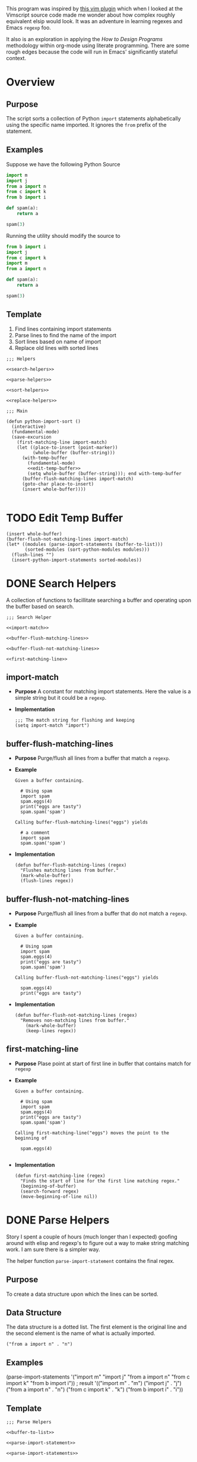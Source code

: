 #+OPTIONS: num:nil
This program was inspired by [[https://news.ycombinator.com/item?id=14156093][this vim plugin]] which when I looked at the Vimscript source code made me wonder about how complex roughly equivalent elsip would look. It was an adventure in learning regexes and Emacs =regexp= foo.

It also is an exploration in applying the /How to Design Programs/ methodology within org-mode using literate programming. There are some rough edges because the code will run in Emacs' significantly stateful context.
* Overview
** Purpose
 The script sorts a collection of Python =import= statements alphabetically using the specific name imported. It ignores the =from= prefix of the statement.

** Examples
 Suppose we have the following Python Source 
 #+NAME: example-program
 #+BEGIN_SRC python :tangle no
   import m
   import j
   from a import n
   from c import k
   from b import i

   def spam(a):
       return a

   spam(3)
 #+END_SRC

 Running the utility should modify the source to
 #+NAME: modified-example-program
 #+BEGIN_SRC python :tangle no
   from b import i
   import j
   from c import k
   import m
   from a import n

   def spam(a):
       return a

   spam(3)
 #+END_SRC

** Template
 1. Find lines containing import statements
 2. Parse lines to find the name of the import
 3. Sort lines based on name of import
 4. Replace old lines with sorted lines
 #+NAME: main
 #+BEGIN_SRC elisp :noweb tangle :tangle python-import-sort.el
   ;;; Helpers

   <<search-helpers>>

   <<parse-helpers>>

   <<sort-helpers>>

   <<replace-helpers>>

   ;;; Main

   (defun python-import-sort ()
     (interactive)
     (fundamental-mode)
     (save-excursion
       (first-matching-line import-match)
       (let ((place-to-insert (point-marker))
             (whole-buffer (buffer-string)))
         (with-temp-buffer
           (fundamental-mode)
           <<edit-temp-buffer>>
           (setq whole-buffer (buffer-string))); end with-temp-buffer
         (buffer-flush-matching-lines import-match)
         (goto-char place-to-insert)
         (insert whole-buffer))))

 #+END_SRC
* TODO Edit Temp Buffer
#+NAME: edit-temp-buffer
#+BEGIN_SRC elisp
  (insert whole-buffer)
  (buffer-flush-not-matching-lines import-match)
  (let* ((modules (parse-import-statements (buffer-to-list)))
         (sorted-modules (sort-python-modules modules)))
    (flush-lines "")
    (insert-python-import-statements sorted-modules))
#+END_SRC
* DONE Search Helpers
A collection of functions to facillitate searching a buffer and operating upon the buffer based on search.
#+NAME: search-helpers
#+BEGIN_SRC elisp :noweb-tangle
  ;;; Search Helper

  <<import-match>>

  <<buffer-flush-matching-lines>>

  <<buffer-flush-not-matching-lines>>

  <<first-matching-line>>
#+END_SRC
** import-match 
  + *Purpose*
    A constant for matching import statements. Here the value is a simple string but it could be a =regexp=.
  + *Implementation*
    #+NAME: import-match
    #+BEGIN_SRC elisp
      ;;; The match string for flushing and keeping
      (setq import-match "import")
#+END_SRC
** buffer-flush-matching-lines
  + *Purpose*
    Purge/flush all lines from a buffer that match a =regexp=.
  + *Example*
    #+BEGIN_EXAMPLE
      Given a buffer containing.

        # Using spam
        import spam
        spam.eggs(4)
        print("eggs are tasty")
        spam.spam('spam')

      Calling buffer-flush-matching-lines("eggs") yields

        # a comment
        import spam
        spam.spam('spam')
#+END_EXAMPLE
  + *Implementation*
    #+NAME: buffer-flush-matching-lines
    #+BEGIN_SRC elisp
  (defun buffer-flush-matching-lines (regex)
    "Flushes matching lines from buffer."
    (mark-whole-buffer)
    (flush-lines regex))
#+END_SRC
** buffer-flush-not-matching-lines
  + *Purpose*
    Purge/flush all lines from a buffer that do not match a =regexp=.
  + *Example*
    #+BEGIN_EXAMPLE
      Given a buffer containing.

        # Using spam
        import spam
        spam.eggs(4)
        print("eggs are tasty")
        spam.spam('spam')

      Calling buffer-flush-not-matching-lines("eggs") yields

        spam.eggs(4)
        print("eggs are tasty")
#+END_EXAMPLE
  + *Implementation*
    #+NAME: buffer-flush-not-matching-lines
    #+BEGIN_SRC elisp
        (defun buffer-flush-not-matching-lines (regex)
          "Removes non-matching lines from buffer."
            (mark-whole-buffer)
            (keep-lines regex))
#+END_SRC
** first-matching-line
  + *Purpose*
    Plase point at start of first line in buffer that contains match for =regexp=
  + *Example*
    #+BEGIN_EXAMPLE
      Given a buffer containing.

        # Using spam
        import spam
        spam.eggs(4)
        print("eggs are tasty")
        spam.spam('spam')

      Calling first-matching-line("eggs") moves the point to the beginning of

        spam.eggs(4)

    #+END_EXAMPLE
  + *Implementation*
    #+NAME: first-matching-line
    #+BEGIN_SRC elisp
      (defun first-matching-line (regex)
        "Finds the start of line for the first line matching regex."
        (beginning-of-buffer)
        (search-forward regex)
        (move-beginning-of-line nil))
#+END_SRC
* DONE Parse Helpers
 Story
I spent a couple of hours (much longer than I expected) goofing around with elisp and regexp's to figure out a way to make string matching work. I am sure there is a simpler way.

The helper function =parse-import-statement= contains the final regex.
** Purpose
To create a data structure upon which the lines can be sorted.
** Data Structure
The data structure is a dotted list. The first element is the original line and the second element is the name of what is actually imported.
#+BEGIN_EXAMPLE
("from a import n" . "n")
#+END_EXAMPLE
** Examples
#+BEGIN_EXAMPLE lisp
  (parse-import-statements
    '("import m"
      "import j"
      "from a import n"
      "from c import k"
      "from b import i"))
  ; result
  '(("import m" . "m")
    ("import j" . "j")
    ("from a import n" . "n")
    ("from c import k" . "k")
    ("from b import i" . "i"))
#+END_EXAMPLE
** Template
#+NAME: parse-helpers
#+BEGIN_SRC elisp :noweb tangle
  ;;; Parse Helpers

  <<buffer-to-list>>

  <<parse-import-statement>>

  <<parse-import-statements>>

#+END_SRC
** buffer-to-list
  + *Purpose*
  Convert a buffer to a list of strings based on lines.
  + *Example*
    Given the buffer:
    #+BEGIN_EXAMPLE
      import m
      import j
      from a import n
      from c import k
      from b import i

      def spam(a):
          return a

      spam(3)
    #+END_EXAMPLE
    =buffer-to-list= returns
    #+BEGIN_EXAMPLE
      '("import m"
        "import j"
        "from a import n"
        "from c import k"
        "from b import i"
        "def spam(a):"
        "    return a"
        "spam(3)"))
    #+END_EXAMPLE
  + *Implementation*
    #+NAME: buffer-to-list
    #+BEGIN_SRC elisp
      (defun buffer-to-list ()
        "Converts a buffer to a list of lines."
        (split-string (buffer-string) "\n" t))
#+END_SRC
** parse-import-statements
  + *Purpose*
    The high level parsing function.
  + *Examples*
    #+BEGIN_EXAMPLE
      given

        (setq example '("import m"
                        "import j"
                        "from a import n"
                        "from c import k"
                        "from b import i"))
      then

        (parse-import-statements example)

      returns:

        (("from b import i" . "i")
         ("from c import k" . "k")
         ("from a import n" . "n")
         ("import j" . "j")
         ("import m" . "m"))
    #+END_EXAMPLE
  + *Implementation*
    #+NAME: parse-import-statements
    #+BEGIN_SRC elisp
      (defun parse-import-statements (statements &optional a-list)
        "Parses each statement in statements. Returns a list of (statement . sort-term)."
        (if (null statements)
            a-list
          (parse-import-statements
           (rest statements)
           (cons (parse-import-statement (first statements))
                 a-list))))
#+END_SRC
** parse-import-statement
  + *Purpose*
    Parse one import statement.
  + *Examples*
    #+BEGIN_EXAMPLE
      Given
        (parse-import-statement "from a import n")
      Return
        ("from a import n" . "n")
    #+END_EXAMPLE
  + *Implementation*
    #+NAME: parse-import-statement
    #+BEGIN_SRC elisp
      (defun parse-import-statement (line)
        "Takes a Python import statement as a string.
      Returns a dotted list of: (import-statement . sort-term)."
        (let* ((matcher "\\(\\w+ import \\|import \\)\\(\\w\\)")
               (match (string-match matcher line)))
          (cons line (match-string 2 line))))
#+END_SRC
*** TODO provide flexibility in matching white space
Currently, only a single space between =import= and the name is matched.
* TODO Sort Helpers
** Data Structure
  + *Purpose* The data structure is a dotted list. The first element is the original line and the second element is the name of the python module to be imported. Because the data structure is a dotted list rather than a proper list, the second element cannot be accessed with =second= because =second= is implemented as =(car(cdr alist))=.

  + *Example* 
    #+BEGIN_EXAMPLE
      ("from a import n" . "n")
#+END_EXAMPLE
** Template
#+NAME: sort-helpers
#+BEGIN_SRC elisp :noweb tangle
  ;;; sort helpers

  <<python-module-less-than>>

  <<sort-python-modules>>

#+END_SRC
** python-module-less-than
  + *Purpose*
  Compare two data structures based on second element which is the name of the python module.
  + *Examples*

#+NAME: python-module-less-than
#+BEGIN_SRC elisp
  ;;; sorting helper
  (defun python-module-less-than (lhs rhs)
    "Returns true if the module name of the left hand side is less than the module name of the right hand side."
    (string< (cdr lhs) (cdr rhs)))
#+END_SRC
Sort data structures based on second element which is the name of the module.
#+NAME: sort-python-modules
#+BEGIN_SRC elisp
  ;;; sorting helper
  (defun sort-python-modules (structures)
    "Sorts data structures using data-structure-less-than"
    (sort structures #'python-module-less-than))
#+END_SRC
* TODO Replace Helpers
#+NAME: replace-helpers
#+BEGIN_SRC elisp :noweb tangle
;; replace helpers

<<insert-python-import-statement>>

<<insert-python-import-statements>>

#+END_SRC
** Helpers
*** insert-python-import-statement
Insert data structure string.
#+NAME: insert-python-import-statement
#+BEGIN_SRC elisp
  (defun insert-python-import-statement (ds)
    "Inserts the string (car) of a data structure into current buffer"
    (insert (car ds))
    (newline))
#+END_SRC
*** insert-python-import-statements
Insert strings from all data structures. Uses =mapc= instead of =mapcar= because it is called for side-effects.
#+NAME: insert-python-import-statements
#+BEGIN_SRC elisp
  (defun insert-python-import-statements (structures)
    "Inserts the ordered statements into current buffer."
    (mapc #'insert-python-import-statement structures))
#+END_SRC

* Notes
** Emacs
Some useful emacs commands including
1. =M-x keep-lines=
2. =M-x flush-lines=
Some useful elisp:
1. =string-match= to 'compile' a regex against a string.
2. =match-string= to extract the groups of a match. These are used in the =parse-import-statement=.
** HTDP
The template for writing code using the HTDP recipes is recursive. From the overall high level program down toward each function we have:
1. Purpose
2. Examples
3. Template
4. Tests (hopefully)
5. Implementation (sometimes)
6. Helpers

In the literate programming model the template may be mostly a =noweb= construct. The helpers are there as a short circuit of the recursive structure.
  + *Implementation*
    Using unordered lists as the structure for HTDP elements makes their orginization constant regardless of the outline level within =org-mode=.
** TODO write elisp code to create an HTDP outline from the template.

